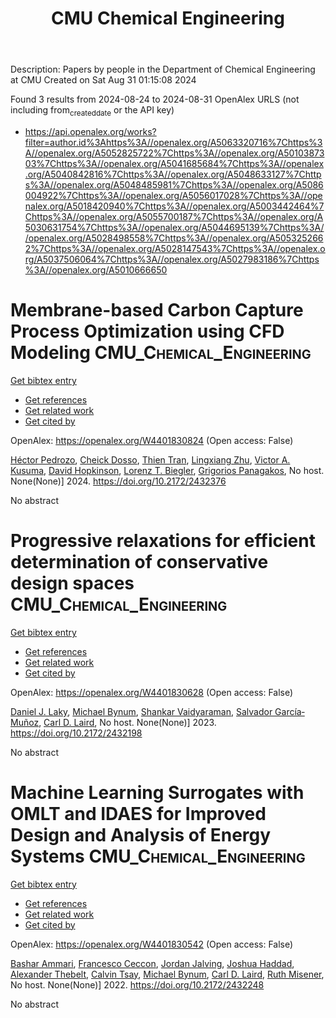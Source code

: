 #+TITLE: CMU Chemical Engineering
Description: Papers by people in the Department of Chemical Engineering at CMU
Created on Sat Aug 31 01:15:08 2024

Found 3 results from 2024-08-24 to 2024-08-31
OpenAlex URLS (not including from_created_date or the API key)
- [[https://api.openalex.org/works?filter=author.id%3Ahttps%3A//openalex.org/A5063320716%7Chttps%3A//openalex.org/A5052825722%7Chttps%3A//openalex.org/A5010387303%7Chttps%3A//openalex.org/A5041685684%7Chttps%3A//openalex.org/A5040842816%7Chttps%3A//openalex.org/A5048633127%7Chttps%3A//openalex.org/A5048485981%7Chttps%3A//openalex.org/A5086004922%7Chttps%3A//openalex.org/A5056017028%7Chttps%3A//openalex.org/A5018420940%7Chttps%3A//openalex.org/A5003442464%7Chttps%3A//openalex.org/A5055700187%7Chttps%3A//openalex.org/A5030631754%7Chttps%3A//openalex.org/A5044695139%7Chttps%3A//openalex.org/A5028498558%7Chttps%3A//openalex.org/A5053252662%7Chttps%3A//openalex.org/A5028147543%7Chttps%3A//openalex.org/A5037506064%7Chttps%3A//openalex.org/A5027983186%7Chttps%3A//openalex.org/A5010666650]]

* Membrane-based Carbon Capture Process Optimization using CFD Modeling  :CMU_Chemical_Engineering:
:PROPERTIES:
:UUID: https://openalex.org/W4401830824
:TOPICS: Membrane Gas Separation Technology
:PUBLICATION_DATE: 2024-07-14
:END:    
    
[[elisp:(doi-add-bibtex-entry "https://doi.org/10.2172/2432376")][Get bibtex entry]] 

- [[elisp:(progn (xref--push-markers (current-buffer) (point)) (oa--referenced-works "https://openalex.org/W4401830824"))][Get references]]
- [[elisp:(progn (xref--push-markers (current-buffer) (point)) (oa--related-works "https://openalex.org/W4401830824"))][Get related work]]
- [[elisp:(progn (xref--push-markers (current-buffer) (point)) (oa--cited-by-works "https://openalex.org/W4401830824"))][Get cited by]]

OpenAlex: https://openalex.org/W4401830824 (Open access: False)
    
[[https://openalex.org/A5079899169][Héctor Pedrozo]], [[https://openalex.org/A5093713938][Cheick Dosso]], [[https://openalex.org/A5037749425][Thien Tran]], [[https://openalex.org/A5002137675][Lingxiang Zhu]], [[https://openalex.org/A5041659494][Victor A. Kusuma]], [[https://openalex.org/A5101028600][David Hopkinson]], [[https://openalex.org/A5052825722][Lorenz T. Biegler]], [[https://openalex.org/A5028498558][Grigorios Panagakos]], No host. None(None)] 2024. https://doi.org/10.2172/2432376 
     
No abstract    

    

* Progressive relaxations for efficient determination of conservative design spaces  :CMU_Chemical_Engineering:
:PROPERTIES:
:UUID: https://openalex.org/W4401830628
:TOPICS: Topology Optimization in Structural Engineering, Design for Manufacture and Assembly in Manufacturing, Isogeometric Analysis in Computational Engineering
:PUBLICATION_DATE: 2023-01-01
:END:    
    
[[elisp:(doi-add-bibtex-entry "https://doi.org/10.2172/2432198")][Get bibtex entry]] 

- [[elisp:(progn (xref--push-markers (current-buffer) (point)) (oa--referenced-works "https://openalex.org/W4401830628"))][Get references]]
- [[elisp:(progn (xref--push-markers (current-buffer) (point)) (oa--related-works "https://openalex.org/W4401830628"))][Get related work]]
- [[elisp:(progn (xref--push-markers (current-buffer) (point)) (oa--cited-by-works "https://openalex.org/W4401830628"))][Get cited by]]

OpenAlex: https://openalex.org/W4401830628 (Open access: False)
    
[[https://openalex.org/A5068550448][Daniel J. Laky]], [[https://openalex.org/A5031357535][Michael Bynum]], [[https://openalex.org/A5004225517][Shankar Vaidyaraman]], [[https://openalex.org/A5060552015][Salvador García‐Muñoz]], [[https://openalex.org/A5030631754][Carl D. Laird]], No host. None(None)] 2023. https://doi.org/10.2172/2432198 
     
No abstract    

    

* Machine Learning Surrogates with OMLT and IDAES for Improved Design and Analysis of Energy Systems  :CMU_Chemical_Engineering:
:PROPERTIES:
:UUID: https://openalex.org/W4401830542
:TOPICS: Electricity Price and Load Forecasting Methods, Integration of Renewable Energy Systems in Power Grids
:PUBLICATION_DATE: 2022-10-01
:END:    
    
[[elisp:(doi-add-bibtex-entry "https://doi.org/10.2172/2432248")][Get bibtex entry]] 

- [[elisp:(progn (xref--push-markers (current-buffer) (point)) (oa--referenced-works "https://openalex.org/W4401830542"))][Get references]]
- [[elisp:(progn (xref--push-markers (current-buffer) (point)) (oa--related-works "https://openalex.org/W4401830542"))][Get related work]]
- [[elisp:(progn (xref--push-markers (current-buffer) (point)) (oa--cited-by-works "https://openalex.org/W4401830542"))][Get cited by]]

OpenAlex: https://openalex.org/W4401830542 (Open access: False)
    
[[https://openalex.org/A5092486945][Bashar Ammari]], [[https://openalex.org/A5055930983][Francesco Ceccon]], [[https://openalex.org/A5029553393][Jordan Jalving]], [[https://openalex.org/A5063923752][Joshua Haddad]], [[https://openalex.org/A5030898113][Alexander Thebelt]], [[https://openalex.org/A5068409517][Calvin Tsay]], [[https://openalex.org/A5031357535][Michael Bynum]], [[https://openalex.org/A5030631754][Carl D. Laird]], [[https://openalex.org/A5054244566][Ruth Misener]], No host. None(None)] 2022. https://doi.org/10.2172/2432248 
     
No abstract    

    
